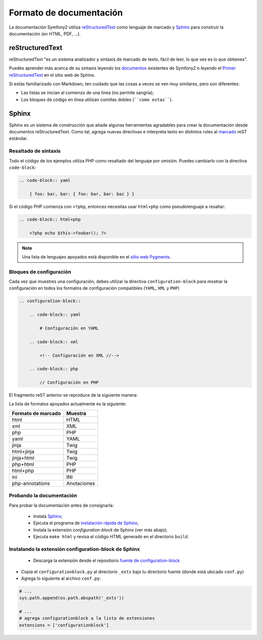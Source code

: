 Formato de documentación
========================

La documentación Symfony2 utiliza `reStructuredText`_ como lenguaje de marcado y `Sphinx`_ para construir la documentación (en HTML, PDF, ...).

reStructuredText
----------------

reStructuredText "es un sistema analizador y sintaxis de marcado de texto, fácil de leer, lo que ves es lo que obtienes".

Puedes aprender más acerca de su sintaxis leyendo los `documentos`_ existentes de Symfony2 o leyendo el `Primer reStructuredText`_ en el sitio web de Sphinx.

Si estás familiarizado con Markdown, ten cuidado que las cosas a veces se ven muy similares, pero son diferentes:

* Las listas se inician al comienzo de una línea (no permite sangría);

* Los bloques de código en línea utilizan comillas dobles (````como estas````).

Sphinx
------

Sphinx es un sistema de construcción que añade algunas herramientas agradables para crear la documentación desde documentos reStructuredText. Como tal, agrega nuevas directivas e interpreta texto en distintos roles al `marcado`_ reST estándar.

Resaltado de sintaxis
~~~~~~~~~~~~~~~~~~~~~

Todo el código de los ejemplos utiliza PHP como resaltado del lenguaje por omisión. Puedes cambiarlo con la directiva ``code-block``:

.. code-block:: rst

    .. code-block:: yaml

        { foo: bar, bar: { foo: bar, bar: baz } }

Si el código PHP comienza con ``<?php``, entonces necesitas usar ``html+php`` como pseudolenguaje a resaltar:

.. code-block:: rst

    .. code-block:: html+php

        <?php echo $this->foobar(); ?>

.. note::

    Una lista de lenguajes apoyados está disponible en el `sitio web Pygments`_.

Bloques de configuración
~~~~~~~~~~~~~~~~~~~~~~~~

Cada vez que muestres una configuración, debes utilizar la directiva ``configuration-block`` para mostrar la configuración en todos los formatos de configuración compatibles (``YAML``, ``XML`` y ``PHP``)

.. code-block:: rst

    .. configuration-block::

        .. code-block:: yaml

            # Configuración en YAML

        .. code-block:: xml

            <!-- Configuración en XML //-->

        .. code-block:: php

            // Configuración en PHP

El fragmento reST anterior se reproduce de la siguiente manera:

.. configuration-block::

    .. code-block:: yaml

        # Configuración en YAML

    .. code-block:: xml

        <!-- Configuración en XML //-->

    .. code-block:: php

        // Configuración en PHP

La lista de formatos apoyados actualmente es la siguiente:

+----------------------+-------------+
| Formato de marcado   | Muestra     |
+======================+=============+
| html                 | HTML        |
+----------------------+-------------+
| xml                  | XML         |
+----------------------+-------------+
| php                  | PHP         |
+----------------------+-------------+
| yaml                 | YAML        |
+----------------------+-------------+
| jinja                | Twig        |
+----------------------+-------------+
| html+jinja           | Twig        |
+----------------------+-------------+
| jinja+html           | Twig        |
+----------------------+-------------+
| php+html             | PHP         |
+----------------------+-------------+
| html+php             | PHP         |
+----------------------+-------------+
| ini                  | INI         |
+----------------------+-------------+
| php-annotations      | Anotaciones |
+----------------------+-------------+

Probando la documentación
~~~~~~~~~~~~~~~~~~~~~~~~~

Para probar la documentación antes de consignarla:

 * Instala `Sphinx`_;

 * Ejecuta el programa de `instalación rápida de Sphinx`_;

 * Instala la extensión `configuration-block` de Sphinx (ver más abajo);

 * Ejecuta ``make html`` y revisa el código HTML generado en el directorio ``build``.

Instalando la extensión configuration-block de Sphinx
~~~~~~~~~~~~~~~~~~~~~~~~~~~~~~~~~~~~~~~~~~~~~~~~~~~~~

 * Descarga la extensión desde el repositorio `fuente de configuration-block`_

* Copia el ``configurationblock.py`` al directorio ``_exts`` bajo tu directorio fuente (donde está ubicado ``conf.py``)

* Agrega lo siguiente al archivo ``conf.py``:

.. code-block:: py

    # ...
    sys.path.append(os.path.abspath('_exts'))

    # ...
    # agrega configurationblock a la lista de extensiones
    extensions = ['configurationblock']

.. _reStructuredText:                     http://docutils.sf.net/rst.html
.. _Sphinx:                               http://sphinx.pocoo.org/
.. _documentos:                           http://github.com/symfony/symfony-docs
.. _Primer reStructuredText:              http://sphinx.pocoo.org/rest.html
.. _marcado:                              http://sphinx.pocoo.org/markup/
.. _sitio web Pygments:                   http://pygments.org/languages/
.. _fuente de configuration-block:           https://github.com/fabpot/sphinx-php
.. _instalación rápida de Sphinx:         http://sphinx.pocoo.org/tutorial.html#setting-up-the-documentation-sources
